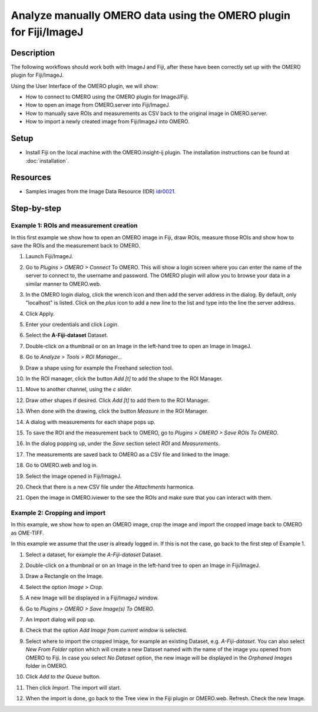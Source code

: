Analyze manually OMERO data using the OMERO plugin for Fiji/ImageJ
==================================================================

Description
-----------

The following workflows should work
both with ImageJ and Fiji, after these have been correctly set up with
the OMERO plugin for Fiji/ImageJ.

Using the User Interface of the OMERO plugin, we will show:

-  How to connect to OMERO using the OMERO plugin for ImageJ/Fiji.

-  How to open an image from OMERO.server into Fiji/ImageJ.

-  How to manually save ROIs and measurements as CSV back to the
   original image in OMERO.server.

-  How to import a newly created image from Fiji/ImageJ into OMERO.

Setup
-----

-  Install Fiji on the local machine with the OMERO.insight-ij plugin.
   The installation instructions can be found at :doc:`installation`.

Resources
---------

-  Samples images from the Image Data Resource (IDR) `idr0021 <https://idr.openmicroscopy.org/search/?query=Name:idr0021>`__.


Step-by-step
------------

**Example 1: ROIs and measurement creation**
~~~~~~~~~~~~~~~~~~~~~~~~~~~~~~~~~~~~~~~~~~~~

In this first example we show how to open an OMERO image in Fiji, draw ROIs, measure those ROIs and show how to save the ROIs and the measurement back to OMERO. 

#. Launch Fiji/ImageJ.

#. Go to *Plugins > OMERO > Connect* To OMERO. This will show a login
   screen where you can enter the name of the server to connect to,
   the username and password. The OMERO plugin will allow you to
   browse your data in a similar manner to OMERO.web.

#. In the OMERO login dialog, click the wrench icon\ |image1| and then
   add the server address in the dialog. By default, only "localhost"
   is listed. Click on the *plus* icon to add a new line to the list
   and type into the line the server address.

#. Click Apply.

   .. image:: images/manual2.png

#.  Enter your credentials and click *Login*.

#.  Select the **A-Fiji-dataset** Dataset.

#.  Double-click on a thumbnail or on an Image in the left-hand tree to
    open an Image in ImageJ.

#.  Go to *Analyze > Tools > ROI Manager...*

#.  Draw a shape using for example the Freehand selection tool.

#. In the ROI manager, click the button *Add [t]* to add the shape to the
   ROI Manager.

   .. image:: images/manual3.png

#. Move to another channel, using the *c slider*.

#. Draw other shapes if desired. Click *Add [t]* to add them to the ROI Manager.

#. When done with the drawing, click the button *Measure* in the ROI Manager.

#. A dialog with measurements for each shape pops up.

#. To save the ROI and the measurement back to OMERO, go to *Plugins > OMERO > Save ROIs To OMERO*.

#. In the dialog popping up, under the *Save* section select *ROI* and *Measurements*.

#. The measurements are saved back to OMERO as a CSV file and linked to the Image.

   .. image:: images/manual4.png

#. Go to OMERO.web and log in.

#. Select the image opened in Fiji/ImageJ.

#. Check that there is a new CSV file under the *Attachments* harmonica.

#. Open the image in OMERO.iviewer to the see the ROIs and make sure that you can interact with them.

**Example 2: Cropping and import**
~~~~~~~~~~~~~~~~~~~~~~~~~~~~~~~~~~

In this example, we show how to open an OMERO image, crop the image and
import the cropped image back to OMERO as OME-TIFF.

In this example we assume that the user is already logged in. If this is
not the case, go back to the first step of Example 1.

#. Select a dataset, for example the *A-Fiji-dataset* Dataset.

#. Double-click on a thumbnail or on an Image in the left-hand tree to open an Image in Fiji/ImageJ.

#. Draw a Rectangle on the Image.

#. Select the option *Image > Crop*.

#. A new Image will be displayed in a Fiji/ImageJ window.

#. Go to *Plugins > OMERO > Save Image(s) To OMERO*.

#. An Import dialog will pop up.

   .. image:: images/manual5.png

#. Check that the option *Add Image from current window* is selected.

#. Select where to import the cropped Image, for example an existing Dataset, e.g. *A-Fiji-dataset*. You can also select *New From Folder* option which will create a new Dataset named with the name of the image you opened from OMERO to Fiji. In case you select *No Dataset* option, the new image will be displayed in the *Orphaned Images* folder in OMERO.

#. Click *Add to the Queue* button.

#. Then click *Import*. The import will start.

#. When the import is done, go back to the Tree view in the Fiji plugin or OMERO.web. Refresh. Check the new Image.

.. |image1| image:: images/manual1.png
   :width: 0.24105in
   :height: 0.24105in

